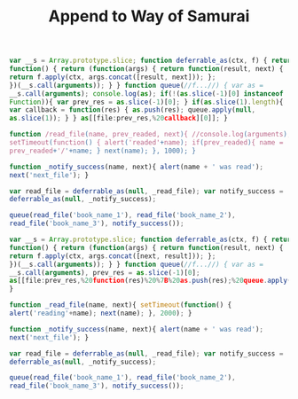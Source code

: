 #+title: Append to Way of Samurai
#+hugo_section: blog-drafts
#+draft: true


#+BEGIN_SRC javascript
var __s = Array.prototype.slice; function deferrable_as(ctx, f) { return
function() { return (function(args) { return function(result, next) {
return f.apply(ctx, args.concat([result, next])); };
})(__s.call(arguments)); } } function queue(//f...//) { var as =
__s.call(arguments); console.log(as); if(!(as.slice(-1)[0] instanceof
Function)){ var prev_res = as.slice(-1)[0]; } if(as.slice(1).length){
var callback = function(res) { as.push(res); queue.apply(null,
as.slice(1)); } } as[[file:prev_res,%20callback][0]]; }

function /read_file(name, prev_readed, next){ //console.log(arguments);
setTimeout(function() { alert('readed'+name); if(prev_readed){ name =
prev_readed+'/'+name; } next(name); }, 1000); }

function _notify_success(name, next){ alert(name + ' was read');
next('next_file'); }

var read_file = deferrable_as(null, _read_file); var notify_success =
deferrable_as(null, _notify_success);

queue(read_file('book_name_1'), read_file('book_name_2'),
read_file('book_name_3'), notify_success());​

var __s = Array.prototype.slice; function deferrable_as(ctx, f) { return
function() { return (function(args) { return function(result, next) {
return f.apply(ctx, args.concat([next, result])); };
})(__s.call(arguments)); } } function queue(//f...//) { var as =
__s.call(arguments), prev_res = as.slice(-1)[0];
as[[file:prev_res,%20function(res)%20%7B%20as.push(res);%20queue.apply(null,%20as.slice(1));%20%7D][0]];
}

function _read_file(name, next){ setTimeout(function() {
alert('reading'+name); next(name); }, 2000); }

function _notify_success(name, next){ alert(name + ' was read');
next('next_file'); }

var read_file = deferrable_as(null, _read_file); var notify_success =
deferrable_as(null, _notify_success);

queue(read_file('book_name_1'), read_file('book_name_2'),
read_file('book_name_3'), notify_success()); ​
#+END_SRC
